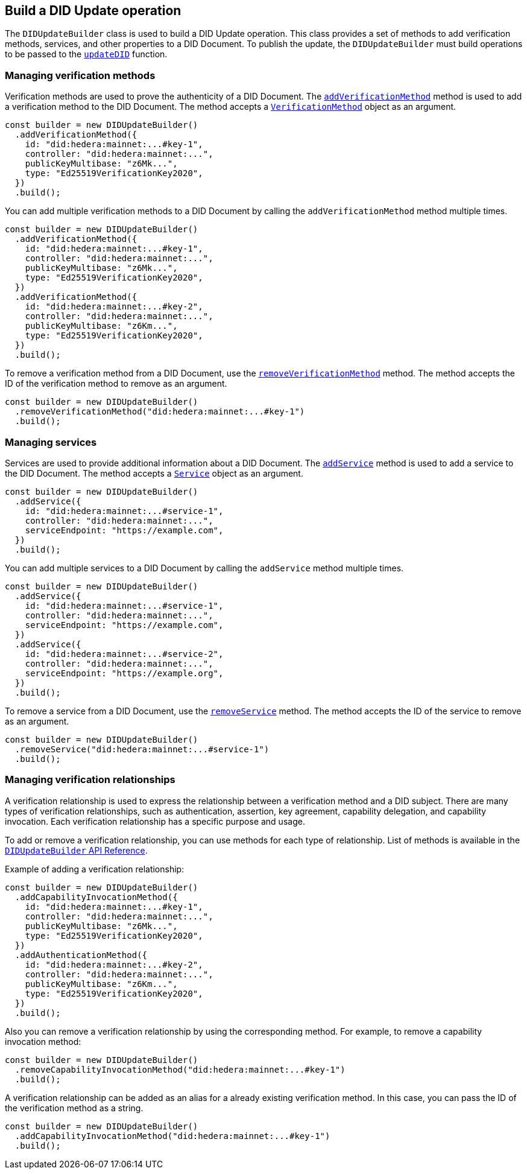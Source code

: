 == Build a DID Update operation [[build-did-update-operation]]

The `DIDUpdateBuilder` class is used to build a DID Update operation. This class provides a set of methods to add verification methods, services, and other properties to a DID Document. To publish the update, the `DIDUpdateBuilder` must build operations to be passed to the xref:components/operations/update-did/guide.adoc[`updateDID`] function.


=== Managing verification methods
Verification methods are used to prove the authenticity of a DID Document. The xref:components/did-update-builder/api.adoc#method-addVerificationMethod[`addVerificationMethod`] method is used to add a verification method to the DID Document. The method accepts a xref:components/did-update-builder/api.adoc#VerificationMethod[`VerificationMethod`] object as an argument.

[source,js]
----
const builder = new DIDUpdateBuilder()
  .addVerificationMethod({
    id: "did:hedera:mainnet:...#key-1",
    controller: "did:hedera:mainnet:...",
    publicKeyMultibase: "z6Mk...",
    type: "Ed25519VerificationKey2020",
  })
  .build();
----

You can add multiple verification methods to a DID Document by calling the `addVerificationMethod` method multiple times.

[source,js]
----
const builder = new DIDUpdateBuilder()
  .addVerificationMethod({
    id: "did:hedera:mainnet:...#key-1",
    controller: "did:hedera:mainnet:...",
    publicKeyMultibase: "z6Mk...",
    type: "Ed25519VerificationKey2020",
  })
  .addVerificationMethod({
    id: "did:hedera:mainnet:...#key-2",
    controller: "did:hedera:mainnet:...",
    publicKeyMultibase: "z6Km...",
    type: "Ed25519VerificationKey2020",
  })
  .build();
----

To remove a verification method from a DID Document, use the xref:components/did-update-builder/api.adoc#method-removeVerificationMethod[`removeVerificationMethod`] method. The method accepts the ID of the verification method to remove as an argument.

[source,js]
----
const builder = new DIDUpdateBuilder()
  .removeVerificationMethod("did:hedera:mainnet:...#key-1")
  .build();
----

=== Managing services
Services are used to provide additional information about a DID Document. The xref:components/did-update-builder/api.adoc#method-addService[`addService`] method is used to add a service to the DID Document. The method accepts a xref:components/did-update-builder/api.adoc#Service[`Service`] object as an argument.

[source,js]
----
const builder = new DIDUpdateBuilder()
  .addService({
    id: "did:hedera:mainnet:...#service-1",
    controller: "did:hedera:mainnet:...",
    serviceEndpoint: "https://example.com",
  })
  .build();
----

You can add multiple services to a DID Document by calling the `addService` method multiple times.

[source,js]
----
const builder = new DIDUpdateBuilder()
  .addService({
    id: "did:hedera:mainnet:...#service-1",
    controller: "did:hedera:mainnet:...",
    serviceEndpoint: "https://example.com",
  })
  .addService({
    id: "did:hedera:mainnet:...#service-2",
    controller: "did:hedera:mainnet:...",
    serviceEndpoint: "https://example.org",
  }) 
  .build();
----

To remove a service from a DID Document, use the xref:components/did-update-builder/api.adoc#method-removeService[`removeService`] method. The method accepts the ID of the service to remove as an argument.

[source,js]
----
const builder = new DIDUpdateBuilder()
  .removeService("did:hedera:mainnet:...#service-1")
  .build();
----

=== Managing verification relationships
A verification relationship is used to express the relationship between a verification method and a DID subject. There are many types of verification relationships, such as authentication, assertion, key agreement, capability delegation, and capability invocation. Each verification relationship has a specific purpose and usage.

To add or remove a verification relationship, you can use methods for each type of relationship. List of methods is available in the xref:components/did-update-builder/api.adoc#methods[`DIDUpdateBuilder` API Reference].

Example of adding a verification relationship:

[source,js]
----
const builder = new DIDUpdateBuilder()
  .addCapabilityInvocationMethod({
    id: "did:hedera:mainnet:...#key-1",
    controller: "did:hedera:mainnet:...",
    publicKeyMultibase: "z6Mk...",
    type: "Ed25519VerificationKey2020",
  })
  .addAuthenticationMethod({
    id: "did:hedera:mainnet:...#key-2",
    controller: "did:hedera:mainnet:...",
    publicKeyMultibase: "z6Km...",
    type: "Ed25519VerificationKey2020",
  })
  .build();
----

Also you can remove a verification relationship by using the corresponding method. For example, to remove a capability invocation method:

[source,js]
----
const builder = new DIDUpdateBuilder()
  .removeCapabilityInvocationMethod("did:hedera:mainnet:...#key-1")
  .build();
----

A verification relationship can be added as an alias for a already existing verification method. In this case, you can pass the ID of the verification method as a string.

[source,js]
----
const builder = new DIDUpdateBuilder()
  .addCapabilityInvocationMethod("did:hedera:mainnet:...#key-1")
  .build();
----